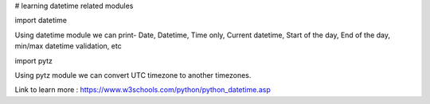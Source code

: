 # learning datetime related modules

import datetime

Using datetime module we can print-
Date,
Datetime,
Time only,
Current datetime,
Start of the day,
End of the day,
min/max datetime validation, etc

import pytz

Using pytz module we can convert UTC timezone to another timezones.

Link to learn more : https://www.w3schools.com/python/python_datetime.asp
